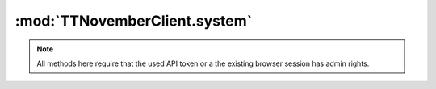 .. sec-jsclientlib-system:

:mod:`TTNovemberClient.system`
-----------------------------

.. note::

   All methods here require that the used API token or a the existing browser session
   has admin rights.

.. js:function:: TTNovemberClient.system.getCommands(opts)

   Retrieves a list of configured system commands for both ``core`` and ``custom`` sources.

   :param object opts: Additional options for the request
   :returns Promise: A `jQuery Promise <http://api.jquery.com/Types/#Promise>`_ for the request's response

.. js:function:: TTNovemberClient.system.getCommandsForSource(source, opts)

   Retrieves a list of system commands, limiting it to the specified ``source``, which might be
   either ``core`` or ``custom``.

   :param object opts: Additional options for the request
   :returns Promise: A `jQuery Promise <http://api.jquery.com/Types/#Promise>`_ for the request's response

.. js:function:: TTNovemberClient.system.executeCommand(source, action, opts)

   Executes command ``action`` on ``source``.

   :param string source: The source of the command to execute
   :param string action: The action identifier of the command to execute
   :param object opts: Additional options for the request
   :returns Promise: A `jQuery Promise <http://api.jquery.com/Types/#Promise>`_ for the request's response

.. seealso::

   :ref:`System API <sec-api-system>`
       Documentation of the underlying system API
